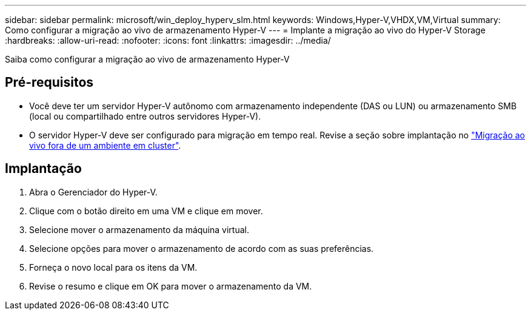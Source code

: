 ---
sidebar: sidebar 
permalink: microsoft/win_deploy_hyperv_slm.html 
keywords: Windows,Hyper-V,VHDX,VM,Virtual 
summary: Como configurar a migração ao vivo de armazenamento Hyper-V 
---
= Implante a migração ao vivo do Hyper-V Storage
:hardbreaks:
:allow-uri-read: 
:nofooter: 
:icons: font
:linkattrs: 
:imagesdir: ../media/


[role="lead"]
Saiba como configurar a migração ao vivo de armazenamento Hyper-V



== Pré-requisitos

* Você deve ter um servidor Hyper-V autônomo com armazenamento independente (DAS ou LUN) ou armazenamento SMB (local ou compartilhado entre outros servidores Hyper-V).
* O servidor Hyper-V deve ser configurado para migração em tempo real. Revise a seção sobre implantação no link:win_deploy_hyperv_replica_oce.html["Migração ao vivo fora de um ambiente em cluster"].




== Implantação

. Abra o Gerenciador do Hyper-V.
. Clique com o botão direito em uma VM e clique em mover.
. Selecione mover o armazenamento da máquina virtual.
. Selecione opções para mover o armazenamento de acordo com as suas preferências.
. Forneça o novo local para os itens da VM.
. Revise o resumo e clique em OK para mover o armazenamento da VM.

